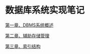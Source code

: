 * 数据库系统实现笔记

[[file:ch01.org][第一章、DBMS系统概述]]

[[file:ch02.org][第二章、辅助存储管理]]

[[file:ch03.org][第三章、索引结构]]
